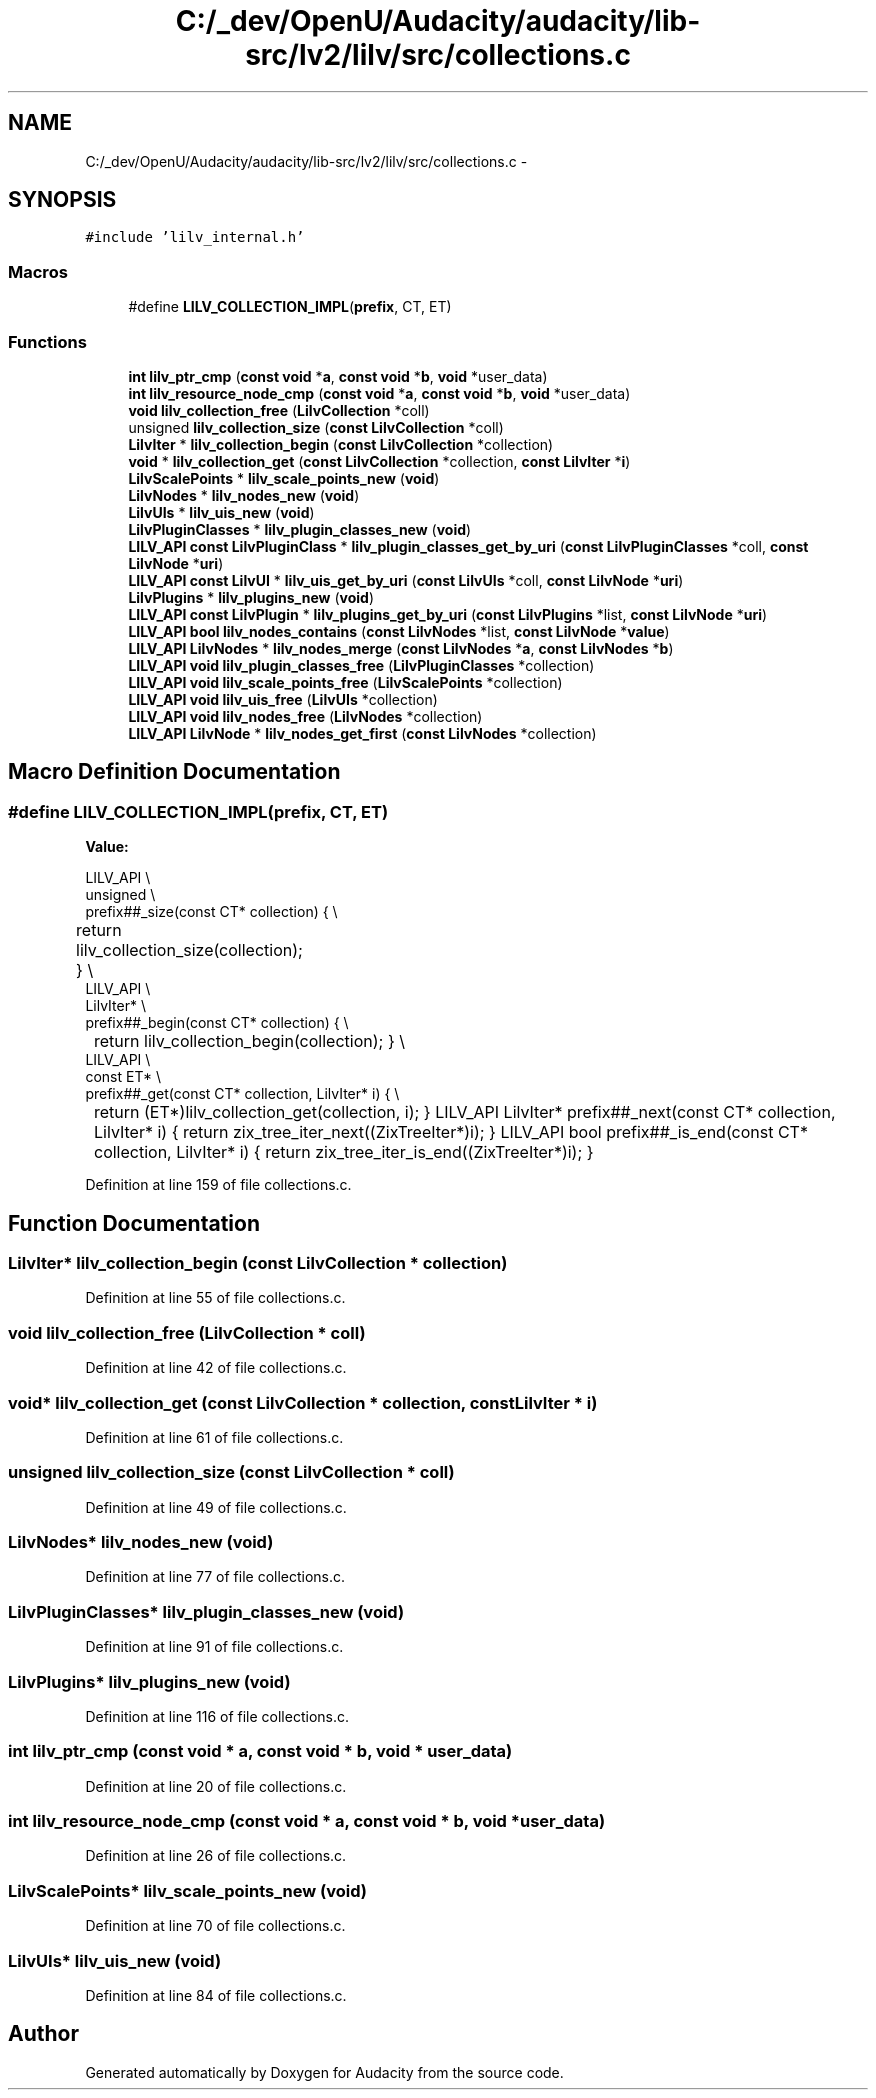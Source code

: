 .TH "C:/_dev/OpenU/Audacity/audacity/lib-src/lv2/lilv/src/collections.c" 3 "Thu Apr 28 2016" "Audacity" \" -*- nroff -*-
.ad l
.nh
.SH NAME
C:/_dev/OpenU/Audacity/audacity/lib-src/lv2/lilv/src/collections.c \- 
.SH SYNOPSIS
.br
.PP
\fC#include 'lilv_internal\&.h'\fP
.br

.SS "Macros"

.in +1c
.ti -1c
.RI "#define \fBLILV_COLLECTION_IMPL\fP(\fBprefix\fP,  CT,  ET)"
.br
.in -1c
.SS "Functions"

.in +1c
.ti -1c
.RI "\fBint\fP \fBlilv_ptr_cmp\fP (\fBconst\fP \fBvoid\fP *\fBa\fP, \fBconst\fP \fBvoid\fP *\fBb\fP, \fBvoid\fP *user_data)"
.br
.ti -1c
.RI "\fBint\fP \fBlilv_resource_node_cmp\fP (\fBconst\fP \fBvoid\fP *\fBa\fP, \fBconst\fP \fBvoid\fP *\fBb\fP, \fBvoid\fP *user_data)"
.br
.ti -1c
.RI "\fBvoid\fP \fBlilv_collection_free\fP (\fBLilvCollection\fP *coll)"
.br
.ti -1c
.RI "unsigned \fBlilv_collection_size\fP (\fBconst\fP \fBLilvCollection\fP *coll)"
.br
.ti -1c
.RI "\fBLilvIter\fP * \fBlilv_collection_begin\fP (\fBconst\fP \fBLilvCollection\fP *collection)"
.br
.ti -1c
.RI "\fBvoid\fP * \fBlilv_collection_get\fP (\fBconst\fP \fBLilvCollection\fP *collection, \fBconst\fP \fBLilvIter\fP *\fBi\fP)"
.br
.ti -1c
.RI "\fBLilvScalePoints\fP * \fBlilv_scale_points_new\fP (\fBvoid\fP)"
.br
.ti -1c
.RI "\fBLilvNodes\fP * \fBlilv_nodes_new\fP (\fBvoid\fP)"
.br
.ti -1c
.RI "\fBLilvUIs\fP * \fBlilv_uis_new\fP (\fBvoid\fP)"
.br
.ti -1c
.RI "\fBLilvPluginClasses\fP * \fBlilv_plugin_classes_new\fP (\fBvoid\fP)"
.br
.ti -1c
.RI "\fBLILV_API\fP \fBconst\fP \fBLilvPluginClass\fP * \fBlilv_plugin_classes_get_by_uri\fP (\fBconst\fP \fBLilvPluginClasses\fP *coll, \fBconst\fP \fBLilvNode\fP *\fBuri\fP)"
.br
.ti -1c
.RI "\fBLILV_API\fP \fBconst\fP \fBLilvUI\fP * \fBlilv_uis_get_by_uri\fP (\fBconst\fP \fBLilvUIs\fP *coll, \fBconst\fP \fBLilvNode\fP *\fBuri\fP)"
.br
.ti -1c
.RI "\fBLilvPlugins\fP * \fBlilv_plugins_new\fP (\fBvoid\fP)"
.br
.ti -1c
.RI "\fBLILV_API\fP \fBconst\fP \fBLilvPlugin\fP * \fBlilv_plugins_get_by_uri\fP (\fBconst\fP \fBLilvPlugins\fP *list, \fBconst\fP \fBLilvNode\fP *\fBuri\fP)"
.br
.ti -1c
.RI "\fBLILV_API\fP \fBbool\fP \fBlilv_nodes_contains\fP (\fBconst\fP \fBLilvNodes\fP *list, \fBconst\fP \fBLilvNode\fP *\fBvalue\fP)"
.br
.ti -1c
.RI "\fBLILV_API\fP \fBLilvNodes\fP * \fBlilv_nodes_merge\fP (\fBconst\fP \fBLilvNodes\fP *\fBa\fP, \fBconst\fP \fBLilvNodes\fP *\fBb\fP)"
.br
.ti -1c
.RI "\fBLILV_API\fP \fBvoid\fP \fBlilv_plugin_classes_free\fP (\fBLilvPluginClasses\fP *collection)"
.br
.ti -1c
.RI "\fBLILV_API\fP \fBvoid\fP \fBlilv_scale_points_free\fP (\fBLilvScalePoints\fP *collection)"
.br
.ti -1c
.RI "\fBLILV_API\fP \fBvoid\fP \fBlilv_uis_free\fP (\fBLilvUIs\fP *collection)"
.br
.ti -1c
.RI "\fBLILV_API\fP \fBvoid\fP \fBlilv_nodes_free\fP (\fBLilvNodes\fP *collection)"
.br
.ti -1c
.RI "\fBLILV_API\fP \fBLilvNode\fP * \fBlilv_nodes_get_first\fP (\fBconst\fP \fBLilvNodes\fP *collection)"
.br
.in -1c
.SH "Macro Definition Documentation"
.PP 
.SS "#define LILV_COLLECTION_IMPL(\fBprefix\fP, CT, ET)"
\fBValue:\fP
.PP
.nf
LILV_API \\
unsigned \\
prefix##_size(const CT* collection) { \\
	return lilv_collection_size(collection); \
} \
\\
LILV_API \\
LilvIter* \\
prefix##_begin(const CT* collection) { \\
	return lilv_collection_begin(collection); \
} \
\\
LILV_API \\
const ET* \\
prefix##_get(const CT* collection, LilvIter* i) { \\
	return (ET*)lilv_collection_get(collection, i); \
} \
\
LILV_API \
LilvIter* \
prefix##_next(const CT* collection, LilvIter* i) { \
    return zix_tree_iter_next((ZixTreeIter*)i); \
} \
\
LILV_API \
bool \
prefix##_is_end(const CT* collection, LilvIter* i) { \
    return zix_tree_iter_is_end((ZixTreeIter*)i); \
}
.fi
.PP
Definition at line 159 of file collections\&.c\&.
.SH "Function Documentation"
.PP 
.SS "\fBLilvIter\fP* lilv_collection_begin (\fBconst\fP \fBLilvCollection\fP * collection)"

.PP
Definition at line 55 of file collections\&.c\&.
.SS "\fBvoid\fP lilv_collection_free (\fBLilvCollection\fP * coll)"

.PP
Definition at line 42 of file collections\&.c\&.
.SS "\fBvoid\fP* lilv_collection_get (\fBconst\fP \fBLilvCollection\fP * collection, \fBconst\fP \fBLilvIter\fP * i)"

.PP
Definition at line 61 of file collections\&.c\&.
.SS "unsigned lilv_collection_size (\fBconst\fP \fBLilvCollection\fP * coll)"

.PP
Definition at line 49 of file collections\&.c\&.
.SS "\fBLilvNodes\fP* lilv_nodes_new (\fBvoid\fP)"

.PP
Definition at line 77 of file collections\&.c\&.
.SS "\fBLilvPluginClasses\fP* lilv_plugin_classes_new (\fBvoid\fP)"

.PP
Definition at line 91 of file collections\&.c\&.
.SS "\fBLilvPlugins\fP* lilv_plugins_new (\fBvoid\fP)"

.PP
Definition at line 116 of file collections\&.c\&.
.SS "\fBint\fP lilv_ptr_cmp (\fBconst\fP \fBvoid\fP * a, \fBconst\fP \fBvoid\fP * b, \fBvoid\fP * user_data)"

.PP
Definition at line 20 of file collections\&.c\&.
.SS "\fBint\fP lilv_resource_node_cmp (\fBconst\fP \fBvoid\fP * a, \fBconst\fP \fBvoid\fP * b, \fBvoid\fP * user_data)"

.PP
Definition at line 26 of file collections\&.c\&.
.SS "\fBLilvScalePoints\fP* lilv_scale_points_new (\fBvoid\fP)"

.PP
Definition at line 70 of file collections\&.c\&.
.SS "\fBLilvUIs\fP* lilv_uis_new (\fBvoid\fP)"

.PP
Definition at line 84 of file collections\&.c\&.
.SH "Author"
.PP 
Generated automatically by Doxygen for Audacity from the source code\&.

